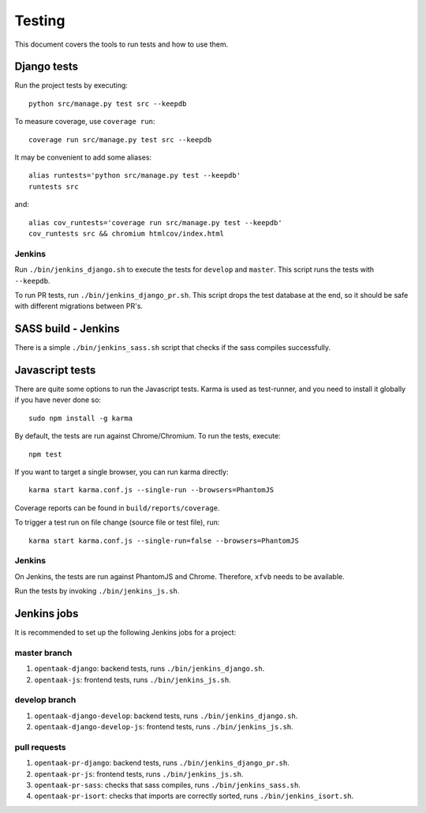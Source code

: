 .. _testing:

=======
Testing
=======

This document covers the tools to run tests and how to use them.


Django tests
============

Run the project tests by executing::

    python src/manage.py test src --keepdb

To measure coverage, use ``coverage run``::

    coverage run src/manage.py test src --keepdb

It may be convenient to add some aliases::

    alias runtests='python src/manage.py test --keepdb'
    runtests src

and::

    alias cov_runtests='coverage run src/manage.py test --keepdb'
    cov_runtests src && chromium htmlcov/index.html


Jenkins
-------

Run ``./bin/jenkins_django.sh`` to execute the tests for ``develop`` and ``master``.
This script runs the tests with ``--keepdb``.

To run PR tests, run ``./bin/jenkins_django_pr.sh``. This script drops the test
database at the end, so it should be safe with different migrations between PR's.


SASS build - Jenkins
====================

There is a simple ``./bin/jenkins_sass.sh`` script that checks if the sass
compiles successfully.


Javascript tests
================

There are quite some options to run the Javascript tests. Karma is used as
test-runner, and you need to install it globally if you have never done so::

    sudo npm install -g karma

By default, the tests are run against Chrome/Chromium. To run
the tests, execute::

    npm test

If you want to target a single browser, you can run karma directly::

    karma start karma.conf.js --single-run --browsers=PhantomJS

Coverage reports can be found in ``build/reports/coverage``.

To trigger a test run on file change (source file or test file), run::

    karma start karma.conf.js --single-run=false --browsers=PhantomJS


Jenkins
-------

On Jenkins, the tests are run against PhantomJS and Chrome. Therefore, ``xfvb``
needs to be available.

Run the tests by invoking ``./bin/jenkins_js.sh``.


Jenkins jobs
============

It is recommended to set up the following Jenkins jobs for a project:

**master** branch
-----------------

1. ``opentaak-django``: backend tests, runs ``./bin/jenkins_django.sh``.
2. ``opentaak-js``: frontend tests, runs ``./bin/jenkins_js.sh``.

**develop** branch
------------------

1. ``opentaak-django-develop``: backend tests, runs ``./bin/jenkins_django.sh``.
2. ``opentaak-django-develop-js``: frontend tests, runs ``./bin/jenkins_js.sh``.

pull requests
-------------
1. ``opentaak-pr-django``: backend tests, runs ``./bin/jenkins_django_pr.sh``.
2. ``opentaak-pr-js``: frontend tests, runs ``./bin/jenkins_js.sh``.
3. ``opentaak-pr-sass``: checks that sass compiles, runs ``./bin/jenkins_sass.sh``.
4. ``opentaak-pr-isort``: checks that imports are correctly
   sorted, runs ``./bin/jenkins_isort.sh``.
